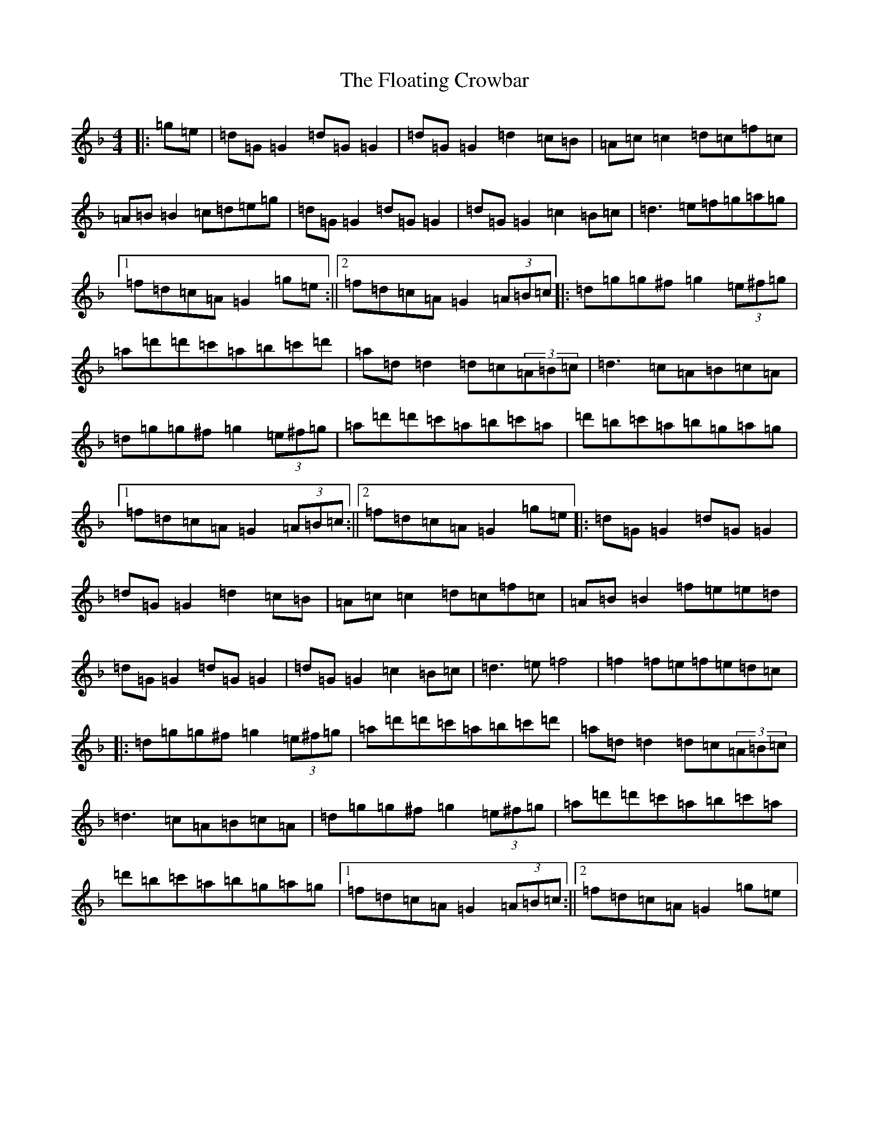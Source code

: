 X: 6969
T: Floating Crowbar, The
S: https://thesession.org/tunes/457#setting13335
Z: D Mixolydian
R: reel
M:4/4
L:1/8
K: C Mixolydian
|:=g=e|=d=G=G2=d=G=G2|=d=G=G2=d2=c=B|=A=c=c2=d=c=f=c|=A=B=B2=c=d=e=g|=d=G=G2=d=G=G2|=d=G=G2=c2=B=c|=d3=e=f=g=a=g|1=f=d=c=A=G2=g=e:||2=f=d=c=A=G2(3=A=B=c|:=d=g=g^f=g2(3=e^f=g|=a=d'=d'=c'=a=b=c'=d'|=a=d=d2=d=c(3=A=B=c|=d3=c=A=B=c=A|=d=g=g^f=g2(3=e^f=g|=a=d'=d'=c'=a=b=c'=a|=d'=b=c'=a=b=g=a=g|1=f=d=c=A=G2(3=A=B=c:||2=f=d=c=A=G2=g=e|:=d=G=G2=d=G=G2|=d=G=G2=d2=c=B|=A=c=c2=d=c=f=c|=A=B=B2=f=e=e=d|=d=G=G2=d=G=G2|=d=G=G2=c2=B=c|=d3=e=f4|=f2=f=e=f=e=d=c|:=d=g=g^f=g2(3=e^f=g|=a=d'=d'=c'=a=b=c'=d'|=a=d=d2=d=c(3=A=B=c|=d3=c=A=B=c=A|=d=g=g^f=g2(3=e^f=g|=a=d'=d'=c'=a=b=c'=a|=d'=b=c'=a=b=g=a=g|1=f=d=c=A=G2(3=A=B=c:||2=f=d=c=A=G2=g=e|